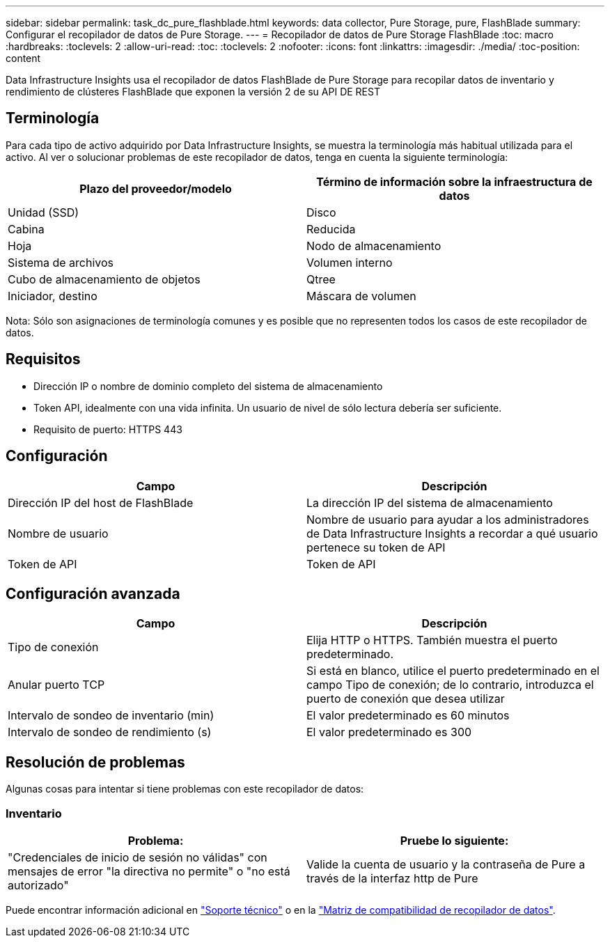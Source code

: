 ---
sidebar: sidebar 
permalink: task_dc_pure_flashblade.html 
keywords: data collector, Pure Storage, pure, FlashBlade 
summary: Configurar el recopilador de datos de Pure Storage. 
---
= Recopilador de datos de Pure Storage FlashBlade
:toc: macro
:hardbreaks:
:toclevels: 2
:allow-uri-read: 
:toc: 
:toclevels: 2
:nofooter: 
:icons: font
:linkattrs: 
:imagesdir: ./media/
:toc-position: content


[role="lead"]
Data Infrastructure Insights usa el recopilador de datos FlashBlade de Pure Storage para recopilar datos de inventario y rendimiento de clústeres FlashBlade que exponen la versión 2 de su API DE REST



== Terminología

Para cada tipo de activo adquirido por Data Infrastructure Insights, se muestra la terminología más habitual utilizada para el activo. Al ver o solucionar problemas de este recopilador de datos, tenga en cuenta la siguiente terminología:

[cols="2*"]
|===
| Plazo del proveedor/modelo | Término de información sobre la infraestructura de datos 


| Unidad (SSD) | Disco 


| Cabina | Reducida 


| Hoja | Nodo de almacenamiento 


| Sistema de archivos | Volumen interno 


| Cubo de almacenamiento de objetos | Qtree 


| Iniciador, destino | Máscara de volumen 
|===
Nota: Sólo son asignaciones de terminología comunes y es posible que no representen todos los casos de este recopilador de datos.



== Requisitos

* Dirección IP o nombre de dominio completo del sistema de almacenamiento
* Token API, idealmente con una vida infinita. Un usuario de nivel de sólo lectura debería ser suficiente.
* Requisito de puerto: HTTPS 443




== Configuración

[cols="2*"]
|===
| Campo | Descripción 


| Dirección IP del host de FlashBlade | La dirección IP del sistema de almacenamiento 


| Nombre de usuario | Nombre de usuario para ayudar a los administradores de Data Infrastructure Insights a recordar a qué usuario pertenece su token de API 


| Token de API | Token de API 
|===


== Configuración avanzada

[cols="2*"]
|===
| Campo | Descripción 


| Tipo de conexión | Elija HTTP o HTTPS. También muestra el puerto predeterminado. 


| Anular puerto TCP | Si está en blanco, utilice el puerto predeterminado en el campo Tipo de conexión; de lo contrario, introduzca el puerto de conexión que desea utilizar 


| Intervalo de sondeo de inventario (min) | El valor predeterminado es 60 minutos 


| Intervalo de sondeo de rendimiento (s) | El valor predeterminado es 300 
|===


== Resolución de problemas

Algunas cosas para intentar si tiene problemas con este recopilador de datos:



=== Inventario

[cols="2*"]
|===
| Problema: | Pruebe lo siguiente: 


| "Credenciales de inicio de sesión no válidas" con mensajes de error "la directiva no permite" o "no está autorizado" | Valide la cuenta de usuario y la contraseña de Pure a través de la interfaz http de Pure 
|===
Puede encontrar información adicional en link:concept_requesting_support.html["Soporte técnico"] o en la link:reference_data_collector_support_matrix.html["Matriz de compatibilidad de recopilador de datos"].
